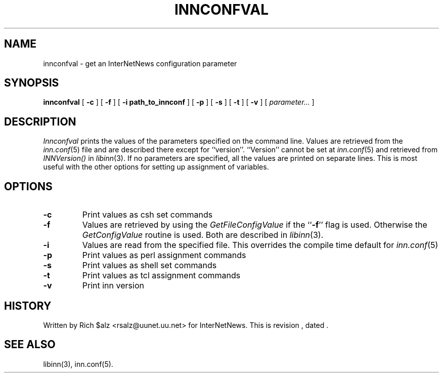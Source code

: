 .\" $Revision$
.TH INNCONFVAL 1
.SH NAME
innconfval \- get an InterNetNews configuration parameter
.SH SYNOPSIS
.B innconfval
[
.B \-c
]
[
.B \-f
]
[
.B -i path_to_innconf
]
[
.B \-p
]
[
.B \-s
]
[
.B \-t
]
[
.B \-v
]
[
.I parameter...
]
.SH DESCRIPTION
.I Innconfval
prints the values of the parameters specified on the command line.
Values are retrieved from the
.IR inn.conf (5)
file and are described there except for ``version''.
\&``Version'' cannot be set at
.IR inn.conf (5)
and retrieved from
.I INNVersion()
in
.IR libinn (3).
If no parameters are specified, all
the values are printed on separate lines. This is most useful with
the other options for setting up assignment of variables.
.SH OPTIONS
.TP
.B \-c
Print values as csh set commands
.TP
.B \-f
Values are retrieved by using the
.I GetFileConfigValue
if the ``\fB\-f\fP'' flag is used. Otherwise the 
.I GetConfigValue
routine is used.
Both are described in
.IR libinn (3).
.TP
.B \-i
Values are read from the specified file. This overrides the compile
time default for
.IR inn.conf (5)
.TP
.B \-p
Print values as perl assignment commands
.TP
.B \-s
Print values as shell set commands
.TP
.B \-t
Print values as tcl assignment commands
.TP
.B \-v
Print inn version
.SH HISTORY
Written by Rich $alz <rsalz@uunet.uu.net> for InterNetNews.
.de R$
This is revision \\$3, dated \\$4.
..
.R$ $Id$
.SH "SEE ALSO"
libinn(3),
inn.conf(5).
